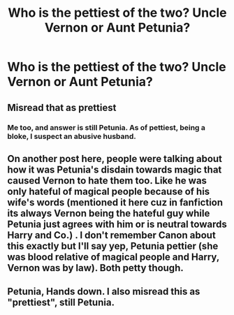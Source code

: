 #+TITLE: Who is the pettiest of the two? Uncle Vernon or Aunt Petunia?

* Who is the pettiest of the two? Uncle Vernon or Aunt Petunia?
:PROPERTIES:
:Author: Independent_Ad_7204
:Score: 3
:DateUnix: 1615788473.0
:DateShort: 2021-Mar-15
:FlairText: Discussion
:END:

** Misread that as prettiest
:PROPERTIES:
:Author: Jon_Riptide
:Score: 20
:DateUnix: 1615788900.0
:DateShort: 2021-Mar-15
:END:

*** Me too, and answer is still Petunia. As of pettiest, being a bloke, I suspect an abusive husband.
:PROPERTIES:
:Author: ceplma
:Score: 3
:DateUnix: 1615790835.0
:DateShort: 2021-Mar-15
:END:


** On another post here, people were talking about how it was Petunia's disdain towards magic that caused Vernon to hate them too. Like he was only hateful of magical people because of his wife's words (mentioned it here cuz in fanfiction its always Vernon being the hateful guy while Petunia just agrees with him or is neutral towards Harry and Co.) . I don't remember Canon about this exactly but I'll say yep, Petunia pettier (she was blood relative of magical people and Harry, Vernon was by law). Both petty though.
:PROPERTIES:
:Author: Grouchy_Baby
:Score: 10
:DateUnix: 1615802074.0
:DateShort: 2021-Mar-15
:END:


** Petunia, Hands down. I also misread this as "prettiest", still Petunia.
:PROPERTIES:
:Author: Blade1301
:Score: 7
:DateUnix: 1615812243.0
:DateShort: 2021-Mar-15
:END:
